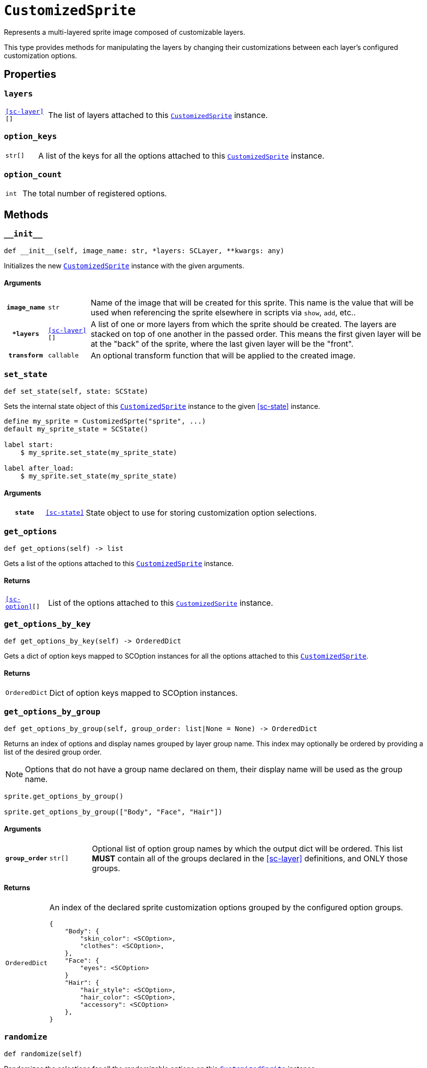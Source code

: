 [#custom-sprite]
= `CustomizedSprite`
:icons: font
:source-highlighter: highlight.js

Represents a multi-layered sprite image composed of customizable layers.

This type provides methods for manipulating the layers by changing their
customizations between each layer's configured customization options.


[#custom-sprite-properties]
== Properties

=== `layers`

[cols="1m,9a"]
|===
| <<sc-layer>>[]
| The list of layers attached to this <<custom-sprite>> instance.
|===


=== `option_keys`

[cols="1m,9a"]
|===
| str[]
| A list of the keys for all the options attached to this <<custom-sprite>>
instance.
|===


=== `option_count`

[cols="1m,9a"]
|===
| int
| The total number of registered options.
|===


[#custom-sprite-methods]
== Methods


=== `+__init__+`

[source, python]
----
def __init__(self, image_name: str, *layers: SCLayer, **kwargs: any)
----

Initializes the new <<custom-sprite>> instance with the given arguments.

==== Arguments

[cols="1h,1m,8a"]
|===
| `image_name`
| str
| Name of the image that will be created for this sprite.  This name is the
value that will be used when referencing the sprite elsewhere in scripts via
`show`, `add`, etc..

| `*layers`
| <<sc-layer>>[]
| A list of one or more layers from which the sprite should be created.  The
layers are stacked on top of one another in the passed order.  This means the
first given layer will be at the "back" of the sprite, where the last given
layer will be the "front".

| `transform`
| callable
| An optional transform function that will be applied to the created image.
|===


=== `set_state`

[source, python]
----
def set_state(self, state: SCState)
----

Sets the internal state object of this <<custom-sprite>> instance to the given
<<sc-state>> instance.

[source, python]
----
define my_sprite = CustomizedSprte("sprite", ...)
default my_sprite_state = SCState()

label start:
    $ my_sprite.set_state(my_sprite_state)

label after_load:
    $ my_sprite.set_state(my_sprite_state)
----

==== Arguments

[cols="1h,1m,8a"]
|===
| `state`
| <<sc-state>>
| State object to use for storing customization option selections.
|===


=== `get_options`

[source, python]
----
def get_options(self) -> list
----

Gets a list of the options attached to this <<custom-sprite>> instance.

==== Returns

[cols="1m,9a"]
|===
| <<sc-option>>[]
| List of the options attached to this <<custom-sprite>> instance.
|===


=== `get_options_by_key`

[source, python]
----
def get_options_by_key(self) -> OrderedDict
----

Gets a dict of option keys mapped to SCOption instances for all the options
attached to this <<custom-sprite>>.

==== Returns

[cols="1m,9a"]
|===
| OrderedDict
| Dict of option keys mapped to SCOption instances.
|===


=== `get_options_by_group`

[souce, python]
----
def get_options_by_group(self, group_order: list|None = None) -> OrderedDict
----

Returns an index of options and display names grouped by layer group name.  This
index may optionally be ordered by providing a list of the desired group order.

[NOTE]
--
Options that do not have a group name declared on them, their
display name will be used as the group name.
--

[source, python]
----
sprite.get_options_by_group()

sprite.get_options_by_group(["Body", "Face", "Hair"])
----

==== Arguments

[cols="1h,1m,8a"]
|===
| `group_order`
| str[]
| Optional list of option group names by which the output dict will be ordered.
This list *MUST* contain all of the groups declared in the <<sc-layer>>
definitions, and ONLY those groups.
|===

==== Returns

[cols="1m,9a"]
|===
| OrderedDict
| An index of the declared sprite customization options grouped by the
configured option groups.

[source, python]
----
{
    "Body": {
        "skin_color": <SCOption>,
        "clothes": <SCOption>,
    },
    "Face": {
        "eyes": <SCOption>
    }
    "Hair": {
        "hair_style": <SCOption>,
        "hair_color": <SCOption>,
        "accessory": <SCOption>
    },
}
----
|===


=== `randomize`

[source, python]
----
def randomize(self)
----

Randomizes the selections for all the randomizable options on this
<<custom-sprite>> instance.
